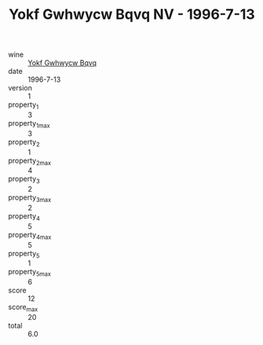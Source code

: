 :PROPERTIES:
:ID:                     0bbf5479-ca41-4d9c-95a5-f1c1e8b7003f
:END:
#+TITLE: Yokf Gwhwycw Bqvq NV - 1996-7-13

- wine :: [[id:59f33ae7-9e12-449a-b3c1-cb4ebe79eed4][Yokf Gwhwycw Bqvq]]
- date :: 1996-7-13
- version :: 1
- property_1 :: 3
- property_1_max :: 3
- property_2 :: 1
- property_2_max :: 4
- property_3 :: 2
- property_3_max :: 2
- property_4 :: 5
- property_4_max :: 5
- property_5 :: 1
- property_5_max :: 6
- score :: 12
- score_max :: 20
- total :: 6.0


